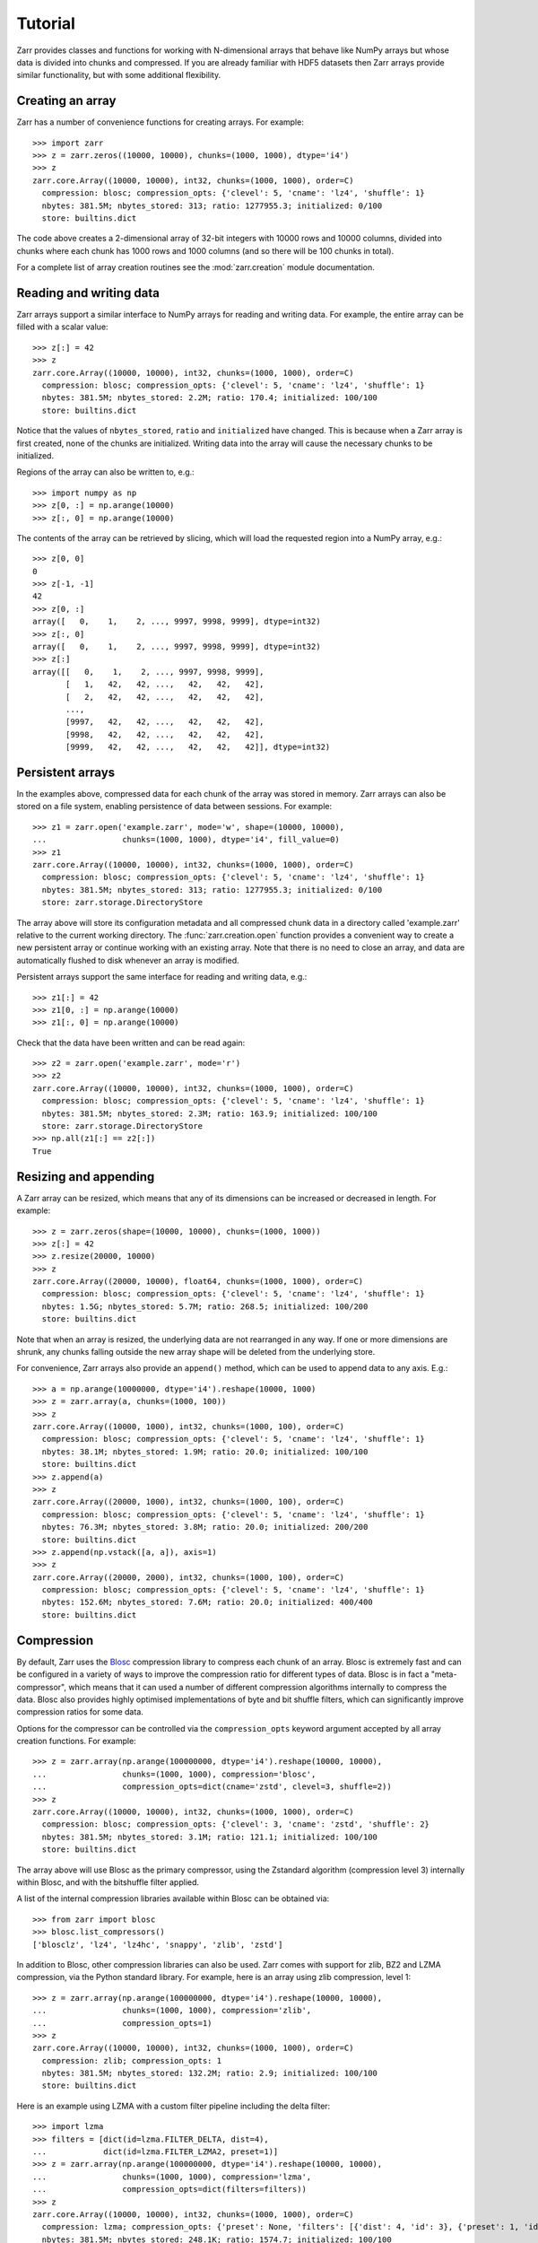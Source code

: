 .. _tutorial:

Tutorial
========

Zarr provides classes and functions for working with N-dimensional
arrays that behave like NumPy arrays but whose data is divided into
chunks and compressed. If you are already familiar with HDF5 datasets
then Zarr arrays provide similar functionality, but with some
additional flexibility.

.. _tutorial_create:

Creating an array
-----------------

Zarr has a number of convenience functions for creating arrays. For
example::

    >>> import zarr
    >>> z = zarr.zeros((10000, 10000), chunks=(1000, 1000), dtype='i4')
    >>> z
    zarr.core.Array((10000, 10000), int32, chunks=(1000, 1000), order=C)
      compression: blosc; compression_opts: {'clevel': 5, 'cname': 'lz4', 'shuffle': 1}
      nbytes: 381.5M; nbytes_stored: 313; ratio: 1277955.3; initialized: 0/100
      store: builtins.dict

The code above creates a 2-dimensional array of 32-bit integers with
10000 rows and 10000 columns, divided into chunks where each chunk has
1000 rows and 1000 columns (and so there will be 100 chunks in total).

For a complete list of array creation routines see the
:mod:`zarr.creation` module documentation.

.. _tutorial_array:
     
Reading and writing data
------------------------

Zarr arrays support a similar interface to NumPy arrays for reading
and writing data. For example, the entire array can be filled with a
scalar value::

    >>> z[:] = 42
    >>> z
    zarr.core.Array((10000, 10000), int32, chunks=(1000, 1000), order=C)
      compression: blosc; compression_opts: {'clevel': 5, 'cname': 'lz4', 'shuffle': 1}
      nbytes: 381.5M; nbytes_stored: 2.2M; ratio: 170.4; initialized: 100/100
      store: builtins.dict

Notice that the values of ``nbytes_stored``, ``ratio`` and
``initialized`` have changed. This is because when a Zarr array is
first created, none of the chunks are initialized. Writing data into
the array will cause the necessary chunks to be initialized.

Regions of the array can also be written to, e.g.::

    >>> import numpy as np
    >>> z[0, :] = np.arange(10000)
    >>> z[:, 0] = np.arange(10000)

The contents of the array can be retrieved by slicing, which will load
the requested region into a NumPy array, e.g.::

    >>> z[0, 0]
    0
    >>> z[-1, -1]
    42
    >>> z[0, :]
    array([   0,    1,    2, ..., 9997, 9998, 9999], dtype=int32)
    >>> z[:, 0]
    array([   0,    1,    2, ..., 9997, 9998, 9999], dtype=int32)
    >>> z[:]
    array([[   0,    1,    2, ..., 9997, 9998, 9999],
           [   1,   42,   42, ...,   42,   42,   42],
           [   2,   42,   42, ...,   42,   42,   42],
           ...,
           [9997,   42,   42, ...,   42,   42,   42],
           [9998,   42,   42, ...,   42,   42,   42],
           [9999,   42,   42, ...,   42,   42,   42]], dtype=int32)

.. _tutorial_persist:
	   
Persistent arrays
-----------------

In the examples above, compressed data for each chunk of the array was
stored in memory. Zarr arrays can also be stored on a file system,
enabling persistence of data between sessions. For example::

    >>> z1 = zarr.open('example.zarr', mode='w', shape=(10000, 10000),
    ...                chunks=(1000, 1000), dtype='i4', fill_value=0)
    >>> z1
    zarr.core.Array((10000, 10000), int32, chunks=(1000, 1000), order=C)
      compression: blosc; compression_opts: {'clevel': 5, 'cname': 'lz4', 'shuffle': 1}
      nbytes: 381.5M; nbytes_stored: 313; ratio: 1277955.3; initialized: 0/100
      store: zarr.storage.DirectoryStore

The array above will store its configuration metadata and all
compressed chunk data in a directory called 'example.zarr' relative to
the current working directory. The :func:`zarr.creation.open` function
provides a convenient way to create a new persistent array or continue
working with an existing array. Note that there is no need to close an
array, and data are automatically flushed to disk whenever an array is
modified.

Persistent arrays support the same interface for reading and writing
data, e.g.::

    >>> z1[:] = 42
    >>> z1[0, :] = np.arange(10000)
    >>> z1[:, 0] = np.arange(10000)

Check that the data have been written and can be read again::

    >>> z2 = zarr.open('example.zarr', mode='r')
    >>> z2
    zarr.core.Array((10000, 10000), int32, chunks=(1000, 1000), order=C)
      compression: blosc; compression_opts: {'clevel': 5, 'cname': 'lz4', 'shuffle': 1}
      nbytes: 381.5M; nbytes_stored: 2.3M; ratio: 163.9; initialized: 100/100
      store: zarr.storage.DirectoryStore
    >>> np.all(z1[:] == z2[:])
    True

.. _tutorial_resize:    

Resizing and appending
----------------------

A Zarr array can be resized, which means that any of its dimensions
can be increased or decreased in length. For example::

    >>> z = zarr.zeros(shape=(10000, 10000), chunks=(1000, 1000))
    >>> z[:] = 42
    >>> z.resize(20000, 10000)
    >>> z
    zarr.core.Array((20000, 10000), float64, chunks=(1000, 1000), order=C)
      compression: blosc; compression_opts: {'clevel': 5, 'cname': 'lz4', 'shuffle': 1}
      nbytes: 1.5G; nbytes_stored: 5.7M; ratio: 268.5; initialized: 100/200
      store: builtins.dict

Note that when an array is resized, the underlying data are not
rearranged in any way. If one or more dimensions are shrunk, any
chunks falling outside the new array shape will be deleted from the
underlying store.

For convenience, Zarr arrays also provide an ``append()`` method,
which can be used to append data to any axis. E.g.::

    >>> a = np.arange(10000000, dtype='i4').reshape(10000, 1000)
    >>> z = zarr.array(a, chunks=(1000, 100))
    >>> z
    zarr.core.Array((10000, 1000), int32, chunks=(1000, 100), order=C)
      compression: blosc; compression_opts: {'clevel': 5, 'cname': 'lz4', 'shuffle': 1}
      nbytes: 38.1M; nbytes_stored: 1.9M; ratio: 20.0; initialized: 100/100
      store: builtins.dict
    >>> z.append(a)
    >>> z
    zarr.core.Array((20000, 1000), int32, chunks=(1000, 100), order=C)
      compression: blosc; compression_opts: {'clevel': 5, 'cname': 'lz4', 'shuffle': 1}
      nbytes: 76.3M; nbytes_stored: 3.8M; ratio: 20.0; initialized: 200/200
      store: builtins.dict
    >>> z.append(np.vstack([a, a]), axis=1)
    >>> z
    zarr.core.Array((20000, 2000), int32, chunks=(1000, 100), order=C)
      compression: blosc; compression_opts: {'clevel': 5, 'cname': 'lz4', 'shuffle': 1}
      nbytes: 152.6M; nbytes_stored: 7.6M; ratio: 20.0; initialized: 400/400
      store: builtins.dict

.. _tutorial_compress:
      
Compression
-----------

By default, Zarr uses the `Blosc <http://www.blosc.org/>`_ compression
library to compress each chunk of an array. Blosc is extremely fast
and can be configured in a variety of ways to improve the compression
ratio for different types of data. Blosc is in fact a
"meta-compressor", which means that it can used a number of different
compression algorithms internally to compress the data. Blosc also
provides highly optimised implementations of byte and bit shuffle
filters, which can significantly improve compression ratios for some
data.

Options for the compressor can be controlled via the
``compression_opts`` keyword argument accepted by all array creation
functions. For example::

    >>> z = zarr.array(np.arange(100000000, dtype='i4').reshape(10000, 10000),
    ...                chunks=(1000, 1000), compression='blosc',
    ...                compression_opts=dict(cname='zstd', clevel=3, shuffle=2))
    >>> z
    zarr.core.Array((10000, 10000), int32, chunks=(1000, 1000), order=C)
      compression: blosc; compression_opts: {'clevel': 3, 'cname': 'zstd', 'shuffle': 2}
      nbytes: 381.5M; nbytes_stored: 3.1M; ratio: 121.1; initialized: 100/100
      store: builtins.dict

The array above will use Blosc as the primary compressor, using the
Zstandard algorithm (compression level 3) internally within Blosc, and with
the bitshuffle filter applied.

A list of the internal compression libraries available within Blosc can be
obtained via::

    >>> from zarr import blosc
    >>> blosc.list_compressors()
    ['blosclz', 'lz4', 'lz4hc', 'snappy', 'zlib', 'zstd']

In addition to Blosc, other compression libraries can also be
used. Zarr comes with support for zlib, BZ2 and LZMA compression, via
the Python standard library. For example, here is an array using zlib
compression, level 1::

    >>> z = zarr.array(np.arange(100000000, dtype='i4').reshape(10000, 10000),
    ...                chunks=(1000, 1000), compression='zlib',
    ...                compression_opts=1)
    >>> z
    zarr.core.Array((10000, 10000), int32, chunks=(1000, 1000), order=C)
      compression: zlib; compression_opts: 1
      nbytes: 381.5M; nbytes_stored: 132.2M; ratio: 2.9; initialized: 100/100
      store: builtins.dict

Here is an example using LZMA with a custom filter pipeline including
the delta filter::

    >>> import lzma
    >>> filters = [dict(id=lzma.FILTER_DELTA, dist=4),
    ...            dict(id=lzma.FILTER_LZMA2, preset=1)]
    >>> z = zarr.array(np.arange(100000000, dtype='i4').reshape(10000, 10000),
    ...                chunks=(1000, 1000), compression='lzma',
    ...                compression_opts=dict(filters=filters))
    >>> z
    zarr.core.Array((10000, 10000), int32, chunks=(1000, 1000), order=C)
      compression: lzma; compression_opts: {'preset': None, 'filters': [{'dist': 4, 'id': 3}, {'preset': 1, 'id': 33}], 'check': 0, 'format': 1}
      nbytes: 381.5M; nbytes_stored: 248.1K; ratio: 1574.7; initialized: 100/100
      store: builtins.dict

.. _tutorial_sync:

Parallel computing and synchronization
--------------------------------------

Zarr arrays can be used as either the source or sink for data in
parallel computations. Both multi-threaded and multi-process
parallelism are supported. The Python global interpreter lock (GIL) is
released for both compression and decompression operations, so Zarr
will not block other Python threads from running.

A Zarr array can be read concurrently by multiple threads or processes.
No synchronization (i.e., locking) is required for concurrent reads.

A Zarr array can also be written to concurrently by multiple threads
or processes. Some synchronization may be required, depending on the
way the data is being written.

If each worker in a parallel computation is writing to a separate
region of the array, and if region boundaries are perfectly aligned
with chunk boundaries, then no synchronization is required. However,
if region and chunk boundaries are not perfectly aligned, then
synchronization is required to avoid two workers attempting to modify
the same chunk at the same time.

To give a simple example, consider a 1-dimensional array of length 60,
``z``, divided into three chunks of 20 elements each. If three workers
are running and each attempts to write to a 20 element region (i.e.,
``z[0:20]``, ``z[20:40]`` and ``z[40:60]``) then each worker will be
writing to a separate chunk and no synchronization is
required. However, if two workers are running and each attempts to
write to a 30 element region (i.e., ``z[0:30]`` and ``z[30:60]``) then
it is possible both workers will attempt to modify the middle chunk at
the same time, and synchronization is required to prevent data loss.

Zarr provides support for chunk-level synchronization. E.g., create an
array with thread synchronization::

    >>> z = zarr.zeros((10000, 10000), chunks=(1000, 1000), dtype='i4',
    ...                 synchronizer=zarr.ThreadSynchronizer())
    >>> z
    zarr.sync.SynchronizedArray((10000, 10000), int32, chunks=(1000, 1000), order=C)
      compression: blosc; compression_opts: {'clevel': 5, 'cname': 'lz4', 'shuffle': 1}
      nbytes: 381.5M; nbytes_stored: 313; ratio: 1277955.3; initialized: 0/100
      store: builtins.dict; synchronizer: zarr.sync.ThreadSynchronizer

This array is safe to read or write within a multi-threaded program.

Zarr also provides support for process synchronization via file locking,
provided that all processes have access to a shared file system. E.g.::

    >>> synchronizer = zarr.ProcessSynchronizer('example.zarr')
    >>> z = zarr.open('example.zarr', mode='w', shape=(10000, 10000),
    ...               chunks=(1000, 1000), dtype='i4',
    ...               synchronizer=synchronizer)
    >>> z
    zarr.sync.SynchronizedArray((10000, 10000), int32, chunks=(1000, 1000), order=C)
      compression: blosc; compression_opts: {'clevel': 5, 'cname': 'lz4', 'shuffle': 1}
      nbytes: 381.5M; nbytes_stored: 313; ratio: 1277955.3; initialized: 0/100
      store: zarr.storage.DirectoryStore; synchronizer: zarr.sync.ProcessSynchronizer

This array is safe to read or write from multiple processes.

.. _tutorial_attrs:

User attributes
---------------

Zarr arrays also support custom key/value attributes, which can be useful
for associating an array with application-specific metadata. For example::

    >>> z = zarr.zeros((10000, 10000), chunks=(1000, 1000), dtype='i4')
    >>> z.attrs['foo'] = 'bar'
    >>> z.attrs['baz'] = 42
    >>> sorted(z.attrs)
    ['baz', 'foo']
    >>> 'foo' in z.attrs
    True
    >>> z.attrs['foo']
    'bar'
    >>> z.attrs['baz']
    42

Internally Zarr uses JSON to store array attributes, so attribute values
must be JSON serializable.

.. _tutorial_groups:

Groups
------

Zarr supports hierarchical organization of arrays via groups. As with arrays,
groups can be stored in memory, on disk, or via other storage systems that
support a similar interface.

To create a group, use the :func:`zarr.hierarchy.group` function::

    >>> root_group = zarr.group()
    >>> root_group
    Group(0)
      store: zarr.storage.MemoryStore

Groups have a similar API to the Group class from `h5py <http://TODO>`_.
For example, groups can contain other groups::

    >>> foo_group = root_group.create_group('foo')
    >>> bar_group = foo_group.create_group('bar')

Groups can also contain arrays, also known as "datasets" in HDF5 terminology.
For compatibility with h5py, Zarr groups implement the
:func:`zarr.hierarchy.Group.create_dataset` method, e.g.::

    >>> z = bar_group.create_dataset('baz', shape=(10000, 10000),
    ...                              chunks=(1000, 1000), dtype='i4',
    ...                              fill_value=0)
    >>> z
    zarr.core.Array((10000, 10000), int32, chunks=(1000, 1000), order=C)
      compression: blosc; compression_opts: {'clevel': 5, 'cname': 'lz4', 'shuffle': 1}
      nbytes: 381.5M; nbytes_stored: 313; ratio: 1277955.3; initialized: 0/100
      store: zarr.storage.MemoryStore

Members of a group can be accessed via the suffix notation, e.g.::

    >>> root_group['foo']
    Group(foo, 1)
      groups: 1; bar
      store: zarr.storage.MemoryStore

The '/' character can be used to access multiple levels of the hierarchy,
e.g.::

    >>> root_group['foo/bar']
    Group(bar, 1)
      arrays: 1; baz
      store: zarr.storage.MemoryStore
    >>> root_group['foo/bar/baz']
    zarr.core.Array((10000, 10000), int32, chunks=(1000, 1000), order=C)
      compression: blosc; compression_opts: {'clevel': 5, 'cname': 'lz4', 'shuffle': 1}
      nbytes: 381.5M; nbytes_stored: 313; ratio: 1277955.3; initialized: 0/100
      store: zarr.storage.MemoryStore

The :func:`zarr.hierarchy.open_group` provides a convenient way to create or
re-open a group stored in a directory on the file-system, with sub-groups
stored in sub-directories, e.g.::

    >>> persistent_group = zarr.open_group('example', mode='w')
    >>> persistent_group
    Group(0)
      store: zarr.storage.DirectoryStore
    >>> z = persistent_group.create_dataset('ds1', shape=(10000, 10000),
    ...                                     chunks=(1000, 1000), dtype='i4',
    ...                                     fill_value=0)
    >>> z
    zarr.core.Array((10000, 10000), int32, chunks=(1000, 1000), order=C)
      compression: blosc; compression_opts: {'clevel': 5, 'cname': 'lz4', 'shuffle': 1}
      nbytes: 381.5M; nbytes_stored: 313; ratio: 1277955.3; initialized: 0/100
      store: zarr.storage.DirectoryStore

For more information on groups see the :mod:`zarr.hierarchy` API docs.

.. _tutorial_tips:

Tips and tricks
---------------

.. _tutorial_tips_copy:

Copying large arrays
~~~~~~~~~~~~~~~~~~~~

Data can be copied between large arrays without needing much memory,
e.g.::

    >>> z1 = zarr.empty((10000, 10000), chunks=(1000, 1000), dtype='i4')
    >>> z1[:] = 42
    >>> z2 = zarr.empty_like(z1)
    >>> z2[:] = z1

Internally the example above works chunk-by-chunk, extracting only the
data from ``z1`` required to fill each chunk in ``z2``. The source of
the data (``z1``) could equally be an h5py Dataset.

.. _tutorial_tips_order:

Changing memory layout
~~~~~~~~~~~~~~~~~~~~~~

The order of bytes within each chunk of an array can be changed via
the ``order`` keyword argument, to use either C or Fortran layout. For
multi-dimensional arrays, these two layouts may provide different
compression ratios, depending on the correlation structure within the
data. E.g.::

    >>> a = np.arange(100000000, dtype='i4').reshape(10000, 10000).T
    >>> zarr.array(a, chunks=(1000, 1000))
    zarr.core.Array((10000, 10000), int32, chunks=(1000, 1000), order=C)
      compression: blosc; compression_opts: {'clevel': 5, 'cname': 'lz4', 'shuffle': 1}
      nbytes: 381.5M; nbytes_stored: 26.3M; ratio: 14.5; initialized: 100/100
      store: builtins.dict
    >>> zarr.array(a, chunks=(1000, 1000), order='F')
    zarr.core.Array((10000, 10000), int32, chunks=(1000, 1000), order=F)
      compression: blosc; compression_opts: {'clevel': 5, 'cname': 'lz4', 'shuffle': 1}
      nbytes: 381.5M; nbytes_stored: 9.5M; ratio: 40.1; initialized: 100/100
      store: builtins.dict

In the above example, Fortran order gives a better compression ratio. This
is an artifical example but illustrates the general point that changing the
order of bytes within chunks of an array may improve the compression ratio,
depending on the structure of the data, the compression algorithm used, and
which compression filters (e.g., byte shuffle) have been applied.

.. _tutorial_tips_storage:

Storage alternatives
~~~~~~~~~~~~~~~~~~~~

Zarr can use any object that implements the ``MutableMapping`` interface as
the store for an array.

Here is an example storing an array directly into a Zip file::

    >>> store = zarr.ZipStore('example.zip', mode='w')
    >>> z = zarr.zeros((1000, 1000), chunks=(100, 100), dtype='i4',
    ...                compression='zlib', compression_opts=1, store=store)
    >>> z
    zarr.core.Array((1000, 1000), int32, chunks=(100, 100), order=C)
      compression: zlib; compression_opts: 1
      nbytes: 3.8M; nbytes_stored: 236; ratio: 16949.2; initialized: 0/100
      store: zarr.storage.ZipStore
    >>> z[:] = 42
    >>> z
    zarr.core.Array((1000, 1000), int32, chunks=(100, 100), order=C)
      compression: zlib; compression_opts: 1
      nbytes: 3.8M; nbytes_stored: 21.9K; ratio: 178.3; initialized: 100/100
      store: zarr.storage.ZipStore
    >>> import os
    >>> os.path.getsize('example.zip')
    30828

Re-open and check that data have been written::

    >>> store = zarr.ZipStore('example.zip', mode='r')
    >>> z = zarr.Array(store)
    >>> z
    zarr.core.Array((1000, 1000), int32, chunks=(100, 100), order=C)
      compression: zlib; compression_opts: 1
      nbytes: 3.8M; nbytes_stored: 21.9K; ratio: 178.3; initialized: 100/100
      store: zarr.storage.ZipStore
    >>> z[:]
    array([[42, 42, 42, ..., 42, 42, 42],
           [42, 42, 42, ..., 42, 42, 42],
           [42, 42, 42, ..., 42, 42, 42],
           ...,
           [42, 42, 42, ..., 42, 42, 42],
           [42, 42, 42, ..., 42, 42, 42],
           [42, 42, 42, ..., 42, 42, 42]], dtype=int32)

Note that there are some restrictions on how Zip files can be used,
because items within a Zip file cannot be updated in place. This means
that data in the array should only be written once and write
operations should be aligned with chunk boundaries.

The Dask project has implementations of the ``MutableMapping``
interface for distributed storage systems, see the `S3Map
<http://s3fs.readthedocs.io/en/latest/api.html#s3fs.mapping.S3Map>`_
and `HDFSMap
<https://github.com/dask/hdfs3/blob/master/hdfs3/mapping.py>`_
classes.

.. _tutorial_tips_chunks:

Chunk size and shape
~~~~~~~~~~~~~~~~~~~~

In general, chunks of at least 1 megabyte (1M) seem to provide the best
performance, at least when using the Blosc compression library.

The optimal chunk shape will depend on how you want to access the data. E.g.,
for a 2-dimensional array, if you only ever take slices along the first
dimension, then chunk across the second dimenson. If you know you want to
chunk across an entire dimension you can use ``None`` within the ``chunks``
argument, e.g.::

    >>> z1 = zarr.zeros((10000, 10000), chunks=(100, None), dtype='i4')
    >>> z1.chunks
    (100, 10000)

Alternatively, if you only ever take slices along the second dimension, then
chunk across the first dimension, e.g.::

    >>> z2 = zarr.zeros((10000, 10000), chunks=(None, 100), dtype='i4')
    >>> z2.chunks
    (10000, 100)

If you require reasonable performance for both access patterns then you need
to find a compromise, e.g.::

    >>> z3 = zarr.zeros((10000, 10000), chunks=(1000, 1000), dtype='i4')
    >>> z3.chunks
    (1000, 1000)

.. _tutorial_tips_blosc:
    
Configuring Blosc
~~~~~~~~~~~~~~~~~

The Blosc compressor is able to use multiple threads internally to
accelerate compression and decompression. By default, Zarr allows
Blosc to use up to 8 internal threads. The number of Blosc threads can
be changed to increase or decrease this number, e.g.::

    >>> from zarr import blosc
    >>> blosc.set_nthreads(2)
    8

When a Zarr array is being used within a multi-threaded program, Zarr
automatically switches to using Blosc in a single-threaded
"contextual" mode. This is generally better as it allows multiple
program threads to use Blosc simultaneously and prevents CPU thrashing
from too many active threads. If you want to manually override this
behaviour, set the value of the ``blosc.use_threads`` variable to
``True`` (Blosc always uses multiple internal threads) or ``False``
(Blosc always runs in single-threaded contextual mode). To re-enable
automatic switching, set ``blosc.use_threads`` to ``None``.
